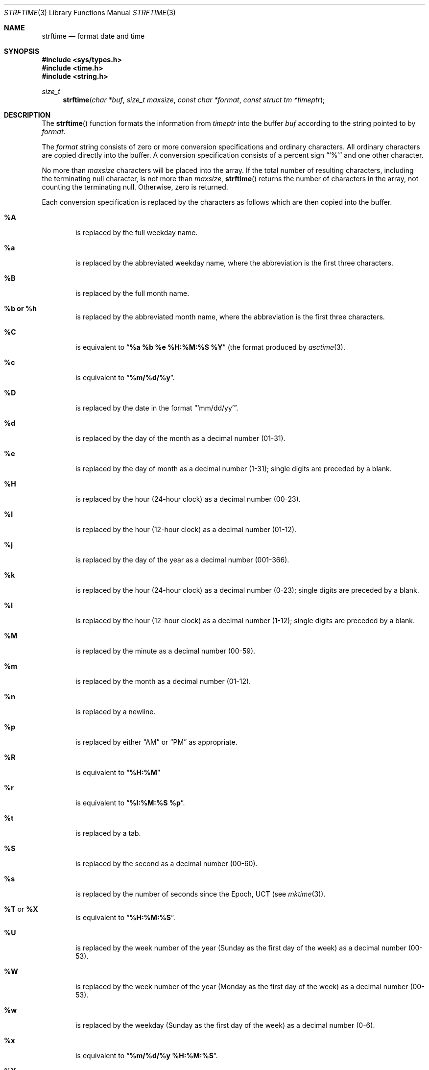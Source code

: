 .\" Copyright (c) 1989, 1991, 1993
.\"	The Regents of the University of California.  All rights reserved.
.\"
.\" This code is derived from software contributed to Berkeley by
.\" the American National Standards Committee X3, on Information
.\" Processing Systems.
.\"
.\" %sccs.include.redist.man%
.\"
.\"     @(#)strftime.3	8.1 (Berkeley) 6/4/93
.\"
.Dd 
.Dt STRFTIME 3
.Os
.Sh NAME
.Nm strftime
.Nd format date and time
.Sh SYNOPSIS
.Fd #include <sys/types.h>
.Fd #include <time.h>
.Fd #include <string.h>
.Ft size_t
.Fn strftime "char *buf" "size_t maxsize" "const char *format" "const struct tm *timeptr"
.Sh DESCRIPTION
The
.Fn strftime
function formats the information from
.Fa timeptr
into the buffer
.Fa buf
according to the string pointed to by
.Fa format .
.Pp
The
.Fa format
string consists of zero or more conversion specifications and
ordinary characters.
All ordinary characters are copied directly into the buffer.
A conversion specification consists of a percent sign
.Dq Ql %
and one other character.
.Pp
No more than
.Fa maxsize
characters will be placed into the array.
If the total number of resulting characters, including the terminating
null character, is not more than
.Fa maxsize ,
.Fn strftime
returns the number of characters in the array, not counting the
terminating null.
Otherwise, zero is returned.
.Pp
Each conversion specification is replaced by the characters as
follows which are then copied into the buffer.
.Bl -tag -width "xxxx"
.It Cm \&%A
is replaced by the full weekday name.
.It Cm %a
is replaced by the abbreviated weekday name, where the abbreviation
is the first three characters.
.It Cm \&%B
is replaced by the full month name.
.It Cm %b  or  %h
is replaced by the abbreviated month name, where the abbreviation is
the first three characters.
.It Cm \&%C
is equivalent to
.Dq Li %a %b %e %H:%M:%S %Y
(the format produced by
.Xr asctime 3 .
.It Cm %c
is equivalent to
.Dq Li %m/%d/%y .
.It Cm \&%D
is replaced by the date in the format
.Dq Ql mm/dd/yy .
.It Cm %d
is replaced by the day of the month as a decimal number (01-31).
.It Cm %e
is replaced by the day of month as a decimal number (1-31); single
digits are preceded by a blank.
.It Cm \&%H
is replaced by the hour (24-hour clock) as a decimal number (00-23).
.It Cm \&%I
is replaced by the hour (12-hour clock) as a decimal number (01-12).
.It Cm %j
is replaced by the day of the year as a decimal number (001-366).
.It Cm %k
is replaced by the hour (24-hour clock) as a decimal number (0-23);
single digits are preceded by a blank.
.It Cm %l
is replaced by the hour (12-hour clock) as a decimal number (1-12);
single digits are preceded by a blank.
.It Cm \&%M
is replaced by the minute as a decimal number (00-59).
.It Cm %m
is replaced by the month as a decimal number (01-12).
.It Cm %n
is replaced by a newline.
.It Cm %p
is replaced by either
.Dq Tn AM
or
.Dq Tn PM
as appropriate.
.It Cm \&%R
is equivalent to
.Dq Li %H:%M
.It Cm %r
is equivalent to
.Dq Li %I:%M:%S %p .
.It Cm %t
is replaced by a tab.
.It Cm \&%S
is replaced by the second as a decimal number (00-60).
.It Cm %s
is replaced by the number of seconds since the Epoch, UCT (see
.Xr mktime 3 ) .
.It Cm \&%T No or Cm \&%X
is equivalent to
.Dq Li %H:%M:%S .
.It Cm \&%U
is replaced by the week number of the year (Sunday as the first day of
the week) as a decimal number (00-53).
.It Cm \&%W
is replaced by the week number of the year (Monday as the first day of
the week) as a decimal number (00-53).
.It Cm %w
is replaced by the weekday (Sunday as the first day of the week)
as a decimal number (0-6).
.It Cm %x
is equivalent to
.Dq Li %m/%d/%y %H:%M:%S .
.It Cm \&%Y
is replaced by the year with century as a decimal number.
.It Cm %y
is replaced by the year without century as a decimal number (00-99).
.It Cm \&%Z
is replaced by the time zone name.
.It Cm %%
is replaced by
.Ql % .
.El
.Sh SEE ALSO
.Xr date 1 ,
.Xr ctime 3 ,
.Xr printf 1 ,
.Xr printf 3
.Sh STANDARDS
The
.Fn strftime
function
conforms to
.St -ansiC .
The
.Ql %s
conversion specification is an extension.
.Sh BUGS
There is no conversion specification for the phase of the moon.
